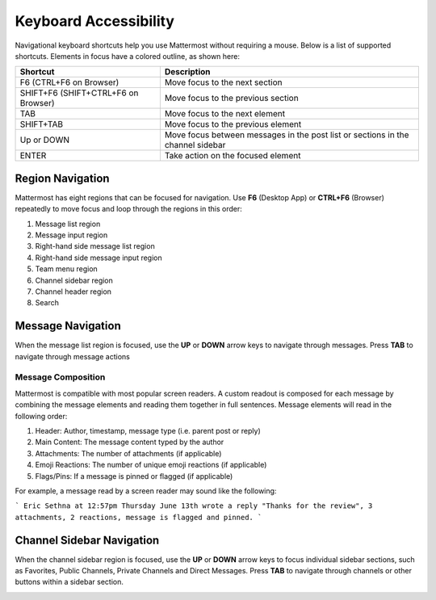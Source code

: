 Keyboard Accessibility
======================
Navigational keyboard shortcuts help you use Mattermost without requiring a mouse. Below is a list of supported shortcuts. Elements in focus have a colored outline, as shown here:

.. image:: ../../images/focus.png

+----------------------------------------+----------------------------------------------------------------------------------+
| Shortcut                               | Description                                                                      |
+========================================+==================================================================================+
| F6 (CTRL+F6 on Browser)                | Move focus to the next section                                                   |
+----------------------------------------+----------------------------------------------------------------------------------+
| SHIFT+F6 (SHIFT+CTRL+F6 on Browser)    | Move focus to the previous section                                               |
+----------------------------------------+----------------------------------------------------------------------------------+
| TAB                                    | Move focus to the next element                                                   |
+----------------------------------------+----------------------------------------------------------------------------------+
| SHIFT+TAB                              | Move focus to the previous element                                               |
+----------------------------------------+----------------------------------------------------------------------------------+
| Up or DOWN                             | Move focus between messages in the post list or sections in the channel sidebar  |
+----------------------------------------+----------------------------------------------------------------------------------+
| ENTER                                  | Take action on the focused element                                               |
+----------------------------------------+----------------------------------------------------------------------------------+


Region Navigation
--------------------
Mattermost has eight regions that can be focused for navigation. Use **F6** (Desktop App) or **CTRL+F6** (Browser) repeatedly to move focus and loop through the regions in this order:

1. Message list region
2. Message input region
3. Right-hand side message list region
4. Right-hand side message input region
5. Team menu region
6. Channel sidebar region
7. Channel header region
8. Search

.. image:: ../../images/section_loop.gif

Message Navigation
------------------
When the message list region is focused, use the **UP** or **DOWN** arrow keys to navigate through messages. Press **TAB** to navigate through message actions

.. image:: ../../images/post_list_ada.gif


Message Composition
~~~~~~~~~~~~~~~~~~~
Mattermost is compatible with most popular screen readers. A custom readout is composed for each message by combining the message elements and reading them together in full sentences. Message elements will read in the following order:

1. Header: Author, timestamp, message type (i.e. parent post or reply)
2. Main Content: The message content typed by the author
3. Attachments: The number of attachments (if applicable)
4. Emoji Reactions: The number of unique emoji reactions (if applicable)
5. Flags/Pins: If a message is pinned or flagged (if applicable)

For example, a message read by a screen reader may sound like the following:

```
Eric Sethna at 12:57pm Thursday June 13th wrote a reply "Thanks for the review", 3 attachments, 2 reactions, message is flagged and pinned.
```


Channel Sidebar Navigation
--------------------------
When the channel sidebar region is focused, use the **UP** or **DOWN** arrow keys to focus individual sidebar sections, such as Favorites, Public Channels, Private Channels and Direct Messages. Press **TAB** to navigate through channels or other buttons within a sidebar section.

.. image:: ../../images/sidebar_nav.gif





